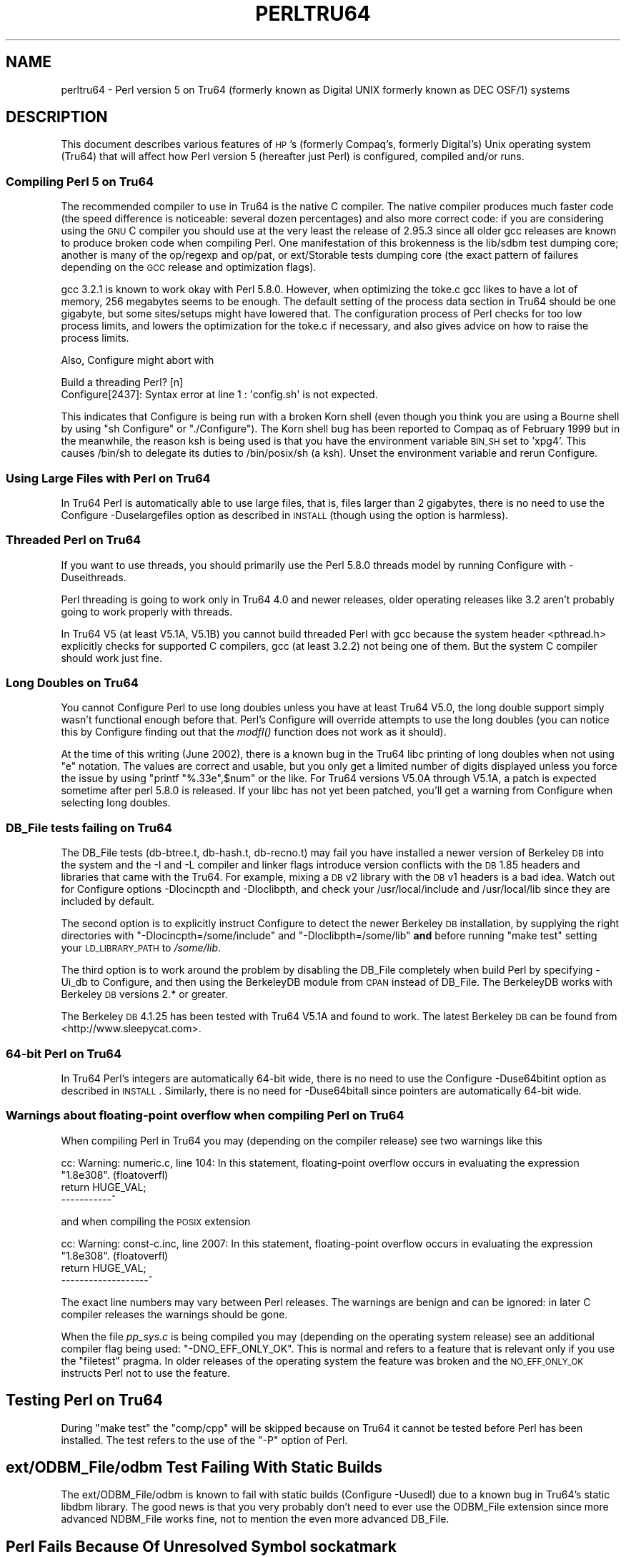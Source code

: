 .\" Automatically generated by Pod::Man 2.25 (Pod::Simple 3.20)
.\"
.\" Standard preamble:
.\" ========================================================================
.de Sp \" Vertical space (when we can't use .PP)
.if t .sp .5v
.if n .sp
..
.de Vb \" Begin verbatim text
.ft CW
.nf
.ne \\$1
..
.de Ve \" End verbatim text
.ft R
.fi
..
.\" Set up some character translations and predefined strings.  \*(-- will
.\" give an unbreakable dash, \*(PI will give pi, \*(L" will give a left
.\" double quote, and \*(R" will give a right double quote.  \*(C+ will
.\" give a nicer C++.  Capital omega is used to do unbreakable dashes and
.\" therefore won't be available.  \*(C` and \*(C' expand to `' in nroff,
.\" nothing in troff, for use with C<>.
.tr \(*W-
.ds C+ C\v'-.1v'\h'-1p'\s-2+\h'-1p'+\s0\v'.1v'\h'-1p'
.ie n \{\
.    ds -- \(*W-
.    ds PI pi
.    if (\n(.H=4u)&(1m=24u) .ds -- \(*W\h'-12u'\(*W\h'-12u'-\" diablo 10 pitch
.    if (\n(.H=4u)&(1m=20u) .ds -- \(*W\h'-12u'\(*W\h'-8u'-\"  diablo 12 pitch
.    ds L" ""
.    ds R" ""
.    ds C` ""
.    ds C' ""
'br\}
.el\{\
.    ds -- \|\(em\|
.    ds PI \(*p
.    ds L" ``
.    ds R" ''
'br\}
.\"
.\" Escape single quotes in literal strings from groff's Unicode transform.
.ie \n(.g .ds Aq \(aq
.el       .ds Aq '
.\"
.\" If the F register is turned on, we'll generate index entries on stderr for
.\" titles (.TH), headers (.SH), subsections (.SS), items (.Ip), and index
.\" entries marked with X<> in POD.  Of course, you'll have to process the
.\" output yourself in some meaningful fashion.
.ie \nF \{\
.    de IX
.    tm Index:\\$1\t\\n%\t"\\$2"
..
.    nr % 0
.    rr F
.\}
.el \{\
.    de IX
..
.\}
.\"
.\" Accent mark definitions (@(#)ms.acc 1.5 88/02/08 SMI; from UCB 4.2).
.\" Fear.  Run.  Save yourself.  No user-serviceable parts.
.    \" fudge factors for nroff and troff
.if n \{\
.    ds #H 0
.    ds #V .8m
.    ds #F .3m
.    ds #[ \f1
.    ds #] \fP
.\}
.if t \{\
.    ds #H ((1u-(\\\\n(.fu%2u))*.13m)
.    ds #V .6m
.    ds #F 0
.    ds #[ \&
.    ds #] \&
.\}
.    \" simple accents for nroff and troff
.if n \{\
.    ds ' \&
.    ds ` \&
.    ds ^ \&
.    ds , \&
.    ds ~ ~
.    ds /
.\}
.if t \{\
.    ds ' \\k:\h'-(\\n(.wu*8/10-\*(#H)'\'\h"|\\n:u"
.    ds ` \\k:\h'-(\\n(.wu*8/10-\*(#H)'\`\h'|\\n:u'
.    ds ^ \\k:\h'-(\\n(.wu*10/11-\*(#H)'^\h'|\\n:u'
.    ds , \\k:\h'-(\\n(.wu*8/10)',\h'|\\n:u'
.    ds ~ \\k:\h'-(\\n(.wu-\*(#H-.1m)'~\h'|\\n:u'
.    ds / \\k:\h'-(\\n(.wu*8/10-\*(#H)'\z\(sl\h'|\\n:u'
.\}
.    \" troff and (daisy-wheel) nroff accents
.ds : \\k:\h'-(\\n(.wu*8/10-\*(#H+.1m+\*(#F)'\v'-\*(#V'\z.\h'.2m+\*(#F'.\h'|\\n:u'\v'\*(#V'
.ds 8 \h'\*(#H'\(*b\h'-\*(#H'
.ds o \\k:\h'-(\\n(.wu+\w'\(de'u-\*(#H)/2u'\v'-.3n'\*(#[\z\(de\v'.3n'\h'|\\n:u'\*(#]
.ds d- \h'\*(#H'\(pd\h'-\w'~'u'\v'-.25m'\f2\(hy\fP\v'.25m'\h'-\*(#H'
.ds D- D\\k:\h'-\w'D'u'\v'-.11m'\z\(hy\v'.11m'\h'|\\n:u'
.ds th \*(#[\v'.3m'\s+1I\s-1\v'-.3m'\h'-(\w'I'u*2/3)'\s-1o\s+1\*(#]
.ds Th \*(#[\s+2I\s-2\h'-\w'I'u*3/5'\v'-.3m'o\v'.3m'\*(#]
.ds ae a\h'-(\w'a'u*4/10)'e
.ds Ae A\h'-(\w'A'u*4/10)'E
.    \" corrections for vroff
.if v .ds ~ \\k:\h'-(\\n(.wu*9/10-\*(#H)'\s-2\u~\d\s+2\h'|\\n:u'
.if v .ds ^ \\k:\h'-(\\n(.wu*10/11-\*(#H)'\v'-.4m'^\v'.4m'\h'|\\n:u'
.    \" for low resolution devices (crt and lpr)
.if \n(.H>23 .if \n(.V>19 \
\{\
.    ds : e
.    ds 8 ss
.    ds o a
.    ds d- d\h'-1'\(ga
.    ds D- D\h'-1'\(hy
.    ds th \o'bp'
.    ds Th \o'LP'
.    ds ae ae
.    ds Ae AE
.\}
.rm #[ #] #H #V #F C
.\" ========================================================================
.\"
.IX Title "PERLTRU64 1"
.TH PERLTRU64 1 "2013-03-04" "perl v5.16.3" "Perl Programmers Reference Guide"
.\" For nroff, turn off justification.  Always turn off hyphenation; it makes
.\" way too many mistakes in technical documents.
.if n .ad l
.nh
.SH "NAME"
perltru64 \- Perl version 5 on Tru64 (formerly known as Digital UNIX formerly known as DEC OSF/1) systems
.SH "DESCRIPTION"
.IX Header "DESCRIPTION"
This document describes various features of \s-1HP\s0's (formerly Compaq's,
formerly Digital's) Unix operating system (Tru64) that will affect
how Perl version 5 (hereafter just Perl) is configured, compiled
and/or runs.
.SS "Compiling Perl 5 on Tru64"
.IX Subsection "Compiling Perl 5 on Tru64"
The recommended compiler to use in Tru64 is the native C compiler.
The native compiler produces much faster code (the speed difference is
noticeable: several dozen percentages) and also more correct code: if
you are considering using the \s-1GNU\s0 C compiler you should use at the
very least the release of 2.95.3 since all older gcc releases are
known to produce broken code when compiling Perl.  One manifestation
of this brokenness is the lib/sdbm test dumping core; another is many
of the op/regexp and op/pat, or ext/Storable tests dumping core
(the exact pattern of failures depending on the \s-1GCC\s0 release and
optimization flags).
.PP
gcc 3.2.1 is known to work okay with Perl 5.8.0.  However, when
optimizing the toke.c gcc likes to have a lot of memory, 256 megabytes
seems to be enough.  The default setting of the process data section
in Tru64 should be one gigabyte, but some sites/setups might have
lowered that.  The configuration process of Perl checks for too low
process limits, and lowers the optimization for the toke.c if
necessary, and also gives advice on how to raise the process limits.
.PP
Also, Configure might abort with
.PP
.Vb 2
\&    Build a threading Perl? [n]
\&    Configure[2437]: Syntax error at line 1 : \*(Aqconfig.sh\*(Aq is not expected.
.Ve
.PP
This indicates that Configure is being run with a broken Korn shell
(even though you think you are using a Bourne shell by using
\&\*(L"sh Configure\*(R" or \*(L"./Configure\*(R").  The Korn shell bug has been reported
to Compaq as of February 1999 but in the meanwhile, the reason ksh is
being used is that you have the environment variable \s-1BIN_SH\s0 set to
\&'xpg4'.  This causes /bin/sh to delegate its duties to /bin/posix/sh
(a ksh).  Unset the environment variable and rerun Configure.
.SS "Using Large Files with Perl on Tru64"
.IX Subsection "Using Large Files with Perl on Tru64"
In Tru64 Perl is automatically able to use large files, that is,
files larger than 2 gigabytes, there is no need to use the Configure
\&\-Duselargefiles option as described in \s-1INSTALL\s0 (though using the option
is harmless).
.SS "Threaded Perl on Tru64"
.IX Subsection "Threaded Perl on Tru64"
If you want to use threads, you should primarily use the Perl
5.8.0 threads model by running Configure with \-Duseithreads.
.PP
Perl threading is going to work only in Tru64 4.0 and newer releases,
older operating releases like 3.2 aren't probably going to work
properly with threads.
.PP
In Tru64 V5 (at least V5.1A, V5.1B) you cannot build threaded Perl with gcc
because the system header <pthread.h> explicitly checks for supported
C compilers, gcc (at least 3.2.2) not being one of them.  But the
system C compiler should work just fine.
.SS "Long Doubles on Tru64"
.IX Subsection "Long Doubles on Tru64"
You cannot Configure Perl to use long doubles unless you have at least
Tru64 V5.0, the long double support simply wasn't functional enough
before that.  Perl's Configure will override attempts to use the long
doubles (you can notice this by Configure finding out that the \fImodfl()\fR
function does not work as it should).
.PP
At the time of this writing (June 2002), there is a known bug in the
Tru64 libc printing of long doubles when not using \*(L"e\*(R" notation.
The values are correct and usable, but you only get a limited number
of digits displayed unless you force the issue by using \f(CW\*(C`printf
"%.33e",$num\*(C'\fR or the like.  For Tru64 versions V5.0A through V5.1A, a
patch is expected sometime after perl 5.8.0 is released.  If your libc
has not yet been patched, you'll get a warning from Configure when
selecting long doubles.
.SS "DB_File tests failing on Tru64"
.IX Subsection "DB_File tests failing on Tru64"
The DB_File tests (db\-btree.t, db\-hash.t, db\-recno.t) may fail you
have installed a newer version of Berkeley \s-1DB\s0 into the system and the
\&\-I and \-L compiler and linker flags introduce version conflicts with
the \s-1DB\s0 1.85 headers and libraries that came with the Tru64.  For example, 
mixing a \s-1DB\s0 v2 library with the \s-1DB\s0 v1 headers is a bad idea.  Watch
out for Configure options \-Dlocincpth and \-Dloclibpth, and check your
/usr/local/include and /usr/local/lib since they are included by default.
.PP
The second option is to explicitly instruct Configure to detect the
newer Berkeley \s-1DB\s0 installation, by supplying the right directories with
\&\f(CW\*(C`\-Dlocincpth=/some/include\*(C'\fR and \f(CW\*(C`\-Dloclibpth=/some/lib\*(C'\fR \fBand\fR before
running \*(L"make test\*(R" setting your \s-1LD_LIBRARY_PATH\s0 to \fI/some/lib\fR.
.PP
The third option is to work around the problem by disabling the
DB_File completely when build Perl by specifying \-Ui_db to Configure,
and then using the BerkeleyDB module from \s-1CPAN\s0 instead of DB_File.
The BerkeleyDB works with Berkeley \s-1DB\s0 versions 2.* or greater.
.PP
The Berkeley \s-1DB\s0 4.1.25 has been tested with Tru64 V5.1A and found
to work.  The latest Berkeley \s-1DB\s0 can be found from <http://www.sleepycat.com>.
.SS "64\-bit Perl on Tru64"
.IX Subsection "64-bit Perl on Tru64"
In Tru64 Perl's integers are automatically 64\-bit wide, there is
no need to use the Configure \-Duse64bitint option as described
in \s-1INSTALL\s0.  Similarly, there is no need for \-Duse64bitall
since pointers are automatically 64\-bit wide.
.SS "Warnings about floating-point overflow when compiling Perl on Tru64"
.IX Subsection "Warnings about floating-point overflow when compiling Perl on Tru64"
When compiling Perl in Tru64 you may (depending on the compiler
release) see two warnings like this
.PP
.Vb 3
\&    cc: Warning: numeric.c, line 104: In this statement, floating\-point overflow occurs in evaluating the expression "1.8e308". (floatoverfl)
\&        return HUGE_VAL;
\&    \-\-\-\-\-\-\-\-\-\-\-^
.Ve
.PP
and when compiling the \s-1POSIX\s0 extension
.PP
.Vb 3
\&    cc: Warning: const\-c.inc, line 2007: In this statement, floating\-point overflow occurs in evaluating the expression "1.8e308". (floatoverfl)
\&                return HUGE_VAL;
\&    \-\-\-\-\-\-\-\-\-\-\-\-\-\-\-\-\-\-\-^
.Ve
.PP
The exact line numbers may vary between Perl releases.  The warnings
are benign and can be ignored: in later C compiler releases the warnings
should be gone.
.PP
When the file \fIpp_sys.c\fR is being compiled you may (depending on the
operating system release) see an additional compiler flag being used:
\&\f(CW\*(C`\-DNO_EFF_ONLY_OK\*(C'\fR.  This is normal and refers to a feature that is
relevant only if you use the \f(CW\*(C`filetest\*(C'\fR pragma.  In older releases of
the operating system the feature was broken and the \s-1NO_EFF_ONLY_OK\s0
instructs Perl not to use the feature.
.SH "Testing Perl on Tru64"
.IX Header "Testing Perl on Tru64"
During \*(L"make test\*(R" the \f(CW\*(C`comp/cpp\*(C'\fR will be skipped because on Tru64 it
cannot be tested before Perl has been installed.  The test refers to
the use of the \f(CW\*(C`\-P\*(C'\fR option of Perl.
.SH "ext/ODBM_File/odbm Test Failing With Static Builds"
.IX Header "ext/ODBM_File/odbm Test Failing With Static Builds"
The ext/ODBM_File/odbm is known to fail with static builds
(Configure \-Uusedl) due to a known bug in Tru64's static libdbm
library.  The good news is that you very probably don't need to ever
use the ODBM_File extension since more advanced NDBM_File works fine,
not to mention the even more advanced DB_File.
.SH "Perl Fails Because Of Unresolved Symbol sockatmark"
.IX Header "Perl Fails Because Of Unresolved Symbol sockatmark"
If you get an error like
.PP
.Vb 1
\&    Can\*(Aqt load \*(Aq.../OSF1/lib/perl5/5.8.0/alpha\-dec_osf/auto/IO/IO.so\*(Aq for module IO: Unresolved symbol in .../lib/perl5/5.8.0/alpha\-dec_osf/auto/IO/IO.so: sockatmark at .../lib/perl5/5.8.0/alpha\-dec_osf/XSLoader.pm line 75.
.Ve
.PP
you need to either recompile your Perl in Tru64 4.0D or upgrade your
Tru64 4.0D to at least 4.0F: the \fIsockatmark()\fR system call was
added in Tru64 4.0F, and the \s-1IO\s0 extension refers that symbol.
.SH "AUTHOR"
.IX Header "AUTHOR"
Jarkko Hietaniemi <jhi@iki.fi>
